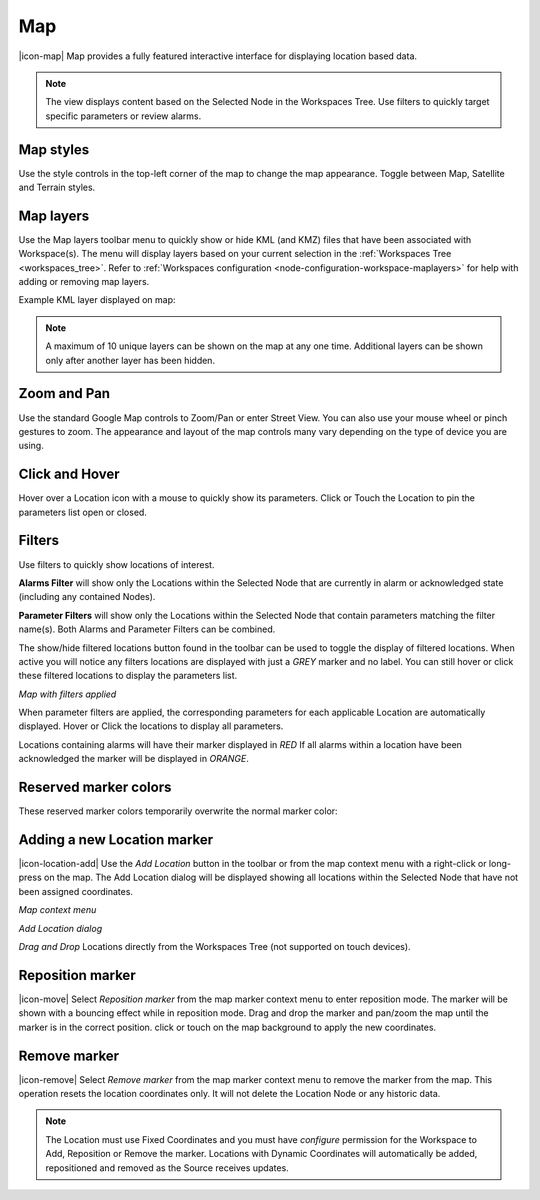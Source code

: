 .. _view-map:

Map
==========
|icon-map| Map provides a fully featured interactive interface for displaying location based data.

.. note::
	The view displays content based on the Selected Node in the Workspaces Tree. Use filters to quickly target specific parameters or review alarms.

.. only:: not latex

	.. image:: map_overview.jpg
		:scale: 50 %

	| 

.. only:: latex

	.. image:: map_overview.jpg

.. only:: not latex

    |

Map styles
-----------
Use the style controls in the top-left corner of the map to change the map appearance.
Toggle between Map, Satellite and Terrain styles.

.. only:: not latex

	.. image:: map_controls_style.jpg
		:scale: 50 %

	| 

.. only:: latex

	.. image:: map_controls_style.jpg
		:scale: 35 %

.. only:: not latex

    |

.. _view-map-layers:

Map layers
--------------
Use the Map layers toolbar menu to quickly show or hide KML (and KMZ) files that have been associated with Workspace(s). 
The menu will display layers based on your current selection in the :ref:`Workspaces Tree <workspaces_tree>`. Refer to :ref:`Workspaces configuration <node-configuration-workspace-maplayers>` for help with adding or removing map layers.

.. only:: not latex

	.. image:: map_controls_layers.jpg
		:scale: 50 %

	| 

.. only:: latex

	.. image:: map_controls_layers.jpg
		:scale: 35 %

Example KML layer displayed on map:

.. only:: not latex

	.. image:: map_controls_layers_example.jpg
		:scale: 50 %

	| 

.. only:: latex

	.. image:: map_controls_layers_example.jpg
		:scale: 100 %

.. note:: A maximum of 10 unique layers can be shown on the map at any one time. Additional layers can be shown only after another layer has been hidden.

.. only:: not latex

    |

Zoom and Pan
-------------
Use the standard Google Map controls to Zoom/Pan or enter Street View. You can also use your mouse wheel or pinch gestures to zoom.
The appearance and layout of the map controls many vary depending on the type of device you are using.

.. only:: not latex

    |

Click and Hover
----------------
Hover over a Location icon with a mouse to quickly show its parameters. Click or Touch the Location to pin the parameters list open or closed. 

.. only:: not latex

	.. image:: map_location_parameters.jpg
		:scale: 50 %

	| 

.. only:: latex

	.. image:: map_location_parameters.jpg
		:scale: 35 %

.. only:: not latex

    |

Filters
--------
Use filters to quickly show locations of interest.

**Alarms Filter** will show only the Locations within the Selected Node that are currently in alarm or acknowledged state (including any contained Nodes).

**Parameter Filters** will show only the Locations within the Selected Node that contain parameters matching the filter name(s). Both Alarms and Parameter Filters can be combined.

.. only:: not latex

	.. image:: map_filters.jpg
		:scale: 50 %

	| 

.. only:: latex

	.. image:: map_filters.jpg
		:scale: 35 %

The show/hide filtered locations button found in the toolbar can be used to toggle the display of filtered locations. When active you will notice any filters locations are displayed with just a *GREY* marker and no label. You can still hover or click these filtered locations to display the parameters list.

.. only:: not latex

	.. image:: map_controls_filter.jpg
		:scale: 50 %

	| 

.. only:: latex

	.. image:: map_controls_filter.jpg
		:scale: 35 %

.. raw:: latex

    \newpage

*Map with filters applied*

.. only:: not latex

	.. image:: map_filtered.jpg
		:scale: 50 %

	| 

.. only:: latex

	.. image:: map_filtered.jpg
		:scale: 70 %

When parameter filters are applied, the corresponding parameters for each applicable Location are automatically displayed. Hover or Click the locations to display all parameters. 

Locations containing alarms will have their marker displayed in *RED* If all alarms within a location have been acknowledged the marker will be displayed in *ORANGE*.

.. only:: not latex

    |

Reserved marker colors
-----------------------
These reserved marker colors temporarily overwrite the normal marker color:

.. only:: not latex

	*Active Alarm*

	.. image:: map_marker_alarm.jpg
		:scale: 50 %

	| 

	*Acknowledged Alarm*

	.. image:: map_marker_acknowledged.jpg
		:scale: 50 %

	| 

	*Filtered*

	.. image:: map_marker_filtered.jpg
		:scale: 50 %

	| 

.. only:: latex

	*Active Alarm*

	.. image:: map_marker_alarm.jpg
		:scale: 40 %

	*Acknowledged Alarm*

	.. image:: map_marker_acknowledged.jpg
		:scale: 40 %

	*Filtered*

	.. image:: map_marker_filtered.jpg
		:scale: 40 %

.. only:: not latex

    |

Adding a new Location marker
-----------------------------
|icon-location-add| Use the *Add Location* button in the toolbar or from the map context menu with a right-click or long-press on the map. The Add Location dialog will be displayed showing all locations within the Selected Node that have not been assigned coordinates.

.. raw:: latex

    \newpage
    
*Map context menu*

.. only:: not latex

	.. image:: map_contextmenu.jpg
		:scale: 50 %

	| 

.. only:: latex

	.. image:: map_contextmenu.jpg
		:scale: 35 %

*Add Location dialog*

.. only:: not latex

	.. image:: map_location_add_dialog.jpg
		:scale: 50 %

	| 

.. only:: latex

	.. image:: map_location_add_dialog.jpg
		:scale: 70 %

*Drag and Drop* Locations directly from the Workspaces Tree (not supported on touch devices).

.. only:: not latex

	.. image:: map_location_add_dragdrop.jpg
		:scale: 50 %

	| 

.. only:: latex
	
	.. image:: map_location_add_dragdrop.jpg

.. only:: not latex

    |

Reposition marker
-----------------
|icon-move| Select *Reposition marker* from the map marker context menu to enter reposition mode. The marker will be shown with a bouncing effect while in reposition mode. Drag and drop the marker and pan/zoom the map until the marker is in the correct position. click or touch on the map background to apply the new coordinates. 

.. only:: not latex

	.. image:: map_location_reposition.jpg
		:scale: 50 %

	| 

.. only:: latex

	.. image:: map_location_reposition.jpg
		:scale: 35 %

.. only:: not latex

    |

Remove marker
-------------
|icon-remove| Select *Remove marker* from the map marker context menu to remove the marker from the map.
This operation resets the location coordinates only. It will not delete the Location Node or any historic data.

.. note::
	The Location must use Fixed Coordinates and you must have *configure* permission for the Workspace to Add, Reposition or Remove the marker. Locations with Dynamic Coordinates will automatically be added, repositioned and removed as the Source receives updates.

